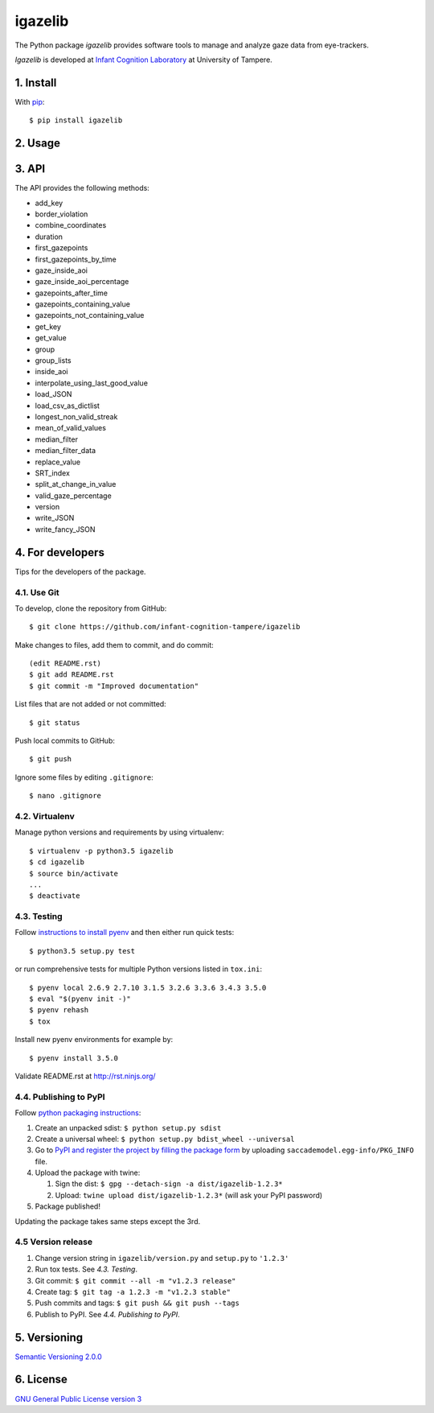 ========
igazelib
========

The Python package *igazelib* provides software tools to manage and analyze gaze data from eye-trackers.

*Igazelib* is developed at `Infant Cognition Laboratory
<http://www.uta.fi/med/icl/index.html>`_ at University of Tampere.



1. Install
==========

With `pip
<https://pypi.python.org/pypi/igazelib>`_::

    $ pip install igazelib



2. Usage
========


3. API
======

The API provides the following methods:

- add_key
- border_violation
- combine_coordinates
- duration
- first_gazepoints
- first_gazepoints_by_time
- gaze_inside_aoi
- gaze_inside_aoi_percentage
- gazepoints_after_time
- gazepoints_containing_value
- gazepoints_not_containing_value
- get_key
- get_value
- group
- group_lists
- inside_aoi
- interpolate_using_last_good_value
- load_JSON
- load_csv_as_dictlist
- longest_non_valid_streak
- mean_of_valid_values
- median_filter
- median_filter_data
- replace_value
- SRT_index
- split_at_change_in_value
- valid_gaze_percentage
- version
- write_JSON
- write_fancy_JSON



4. For developers
=================

Tips for the developers of the package.


4.1. Use Git
------------

To develop, clone the repository from GitHub::

    $ git clone https://github.com/infant-cognition-tampere/igazelib

Make changes to files, add them to commit, and do commit::

    (edit README.rst)
    $ git add README.rst
    $ git commit -m "Improved documentation"

List files that are not added or not committed::

    $ git status

Push local commits to GitHub::

    $ git push

Ignore some files by editing ``.gitignore``::

    $ nano .gitignore


4.2. Virtualenv
---------------

Manage python versions and requirements by using virtualenv::

    $ virtualenv -p python3.5 igazelib
    $ cd igazelib
    $ source bin/activate
    ...
    $ deactivate


4.3. Testing
------------

Follow `instructions to install pyenv
<http://sqa.stackexchange.com/a/15257/14918>`_ and then either run quick tests::

    $ python3.5 setup.py test

or run comprehensive tests for multiple Python versions listed in ``tox.ini``::

    $ pyenv local 2.6.9 2.7.10 3.1.5 3.2.6 3.3.6 3.4.3 3.5.0
    $ eval "$(pyenv init -)"
    $ pyenv rehash
    $ tox

Install new pyenv environments for example by::

    $ pyenv install 3.5.0

Validate README.rst at `http://rst.ninjs.org/
<http://rst.ninjs.org/>`_


4.4. Publishing to PyPI
-----------------------

Follow `python packaging instructions
<https://python-packaging-user-guide.readthedocs.org/en/latest/distributing/>`_:

1.  Create an unpacked sdist: ``$ python setup.py sdist``
2.  Create a universal wheel: ``$ python setup.py bdist_wheel --universal``
3.  Go to `PyPI and register the project by filling the package form
    <https://pypi.python.org/pypi?%3Aaction=submit_form>`_ by uploading
    ``saccademodel.egg-info/PKG_INFO`` file.
4.  Upload the package with twine:

    1. Sign the dist: ``$ gpg --detach-sign -a dist/igazelib-1.2.3*``
    2. Upload: ``twine upload dist/igazelib-1.2.3*`` (will ask your PyPI password)

5. Package published!

Updating the package takes same steps except the 3rd.


4.5 Version release
-------------------

1.  Change version string in ``igazelib/version.py`` and ``setup.py`` to
    ``'1.2.3'``
2.  Run tox tests. See *4.3. Testing*.
3.  Git commit: ``$ git commit --all -m "v1.2.3 release"``
4.  Create tag: ``$ git tag -a 1.2.3 -m "v1.2.3 stable"``
5.  Push commits and tags: ``$ git push && git push --tags``
6.  Publish to PyPI. See *4.4. Publishing to PyPI*.



5. Versioning
=============

`Semantic Versioning 2.0.0
<http://semver.org/>`_



6. License
==========

`GNU General Public License version 3
<http://www.gnu.org/licenses/>`_
